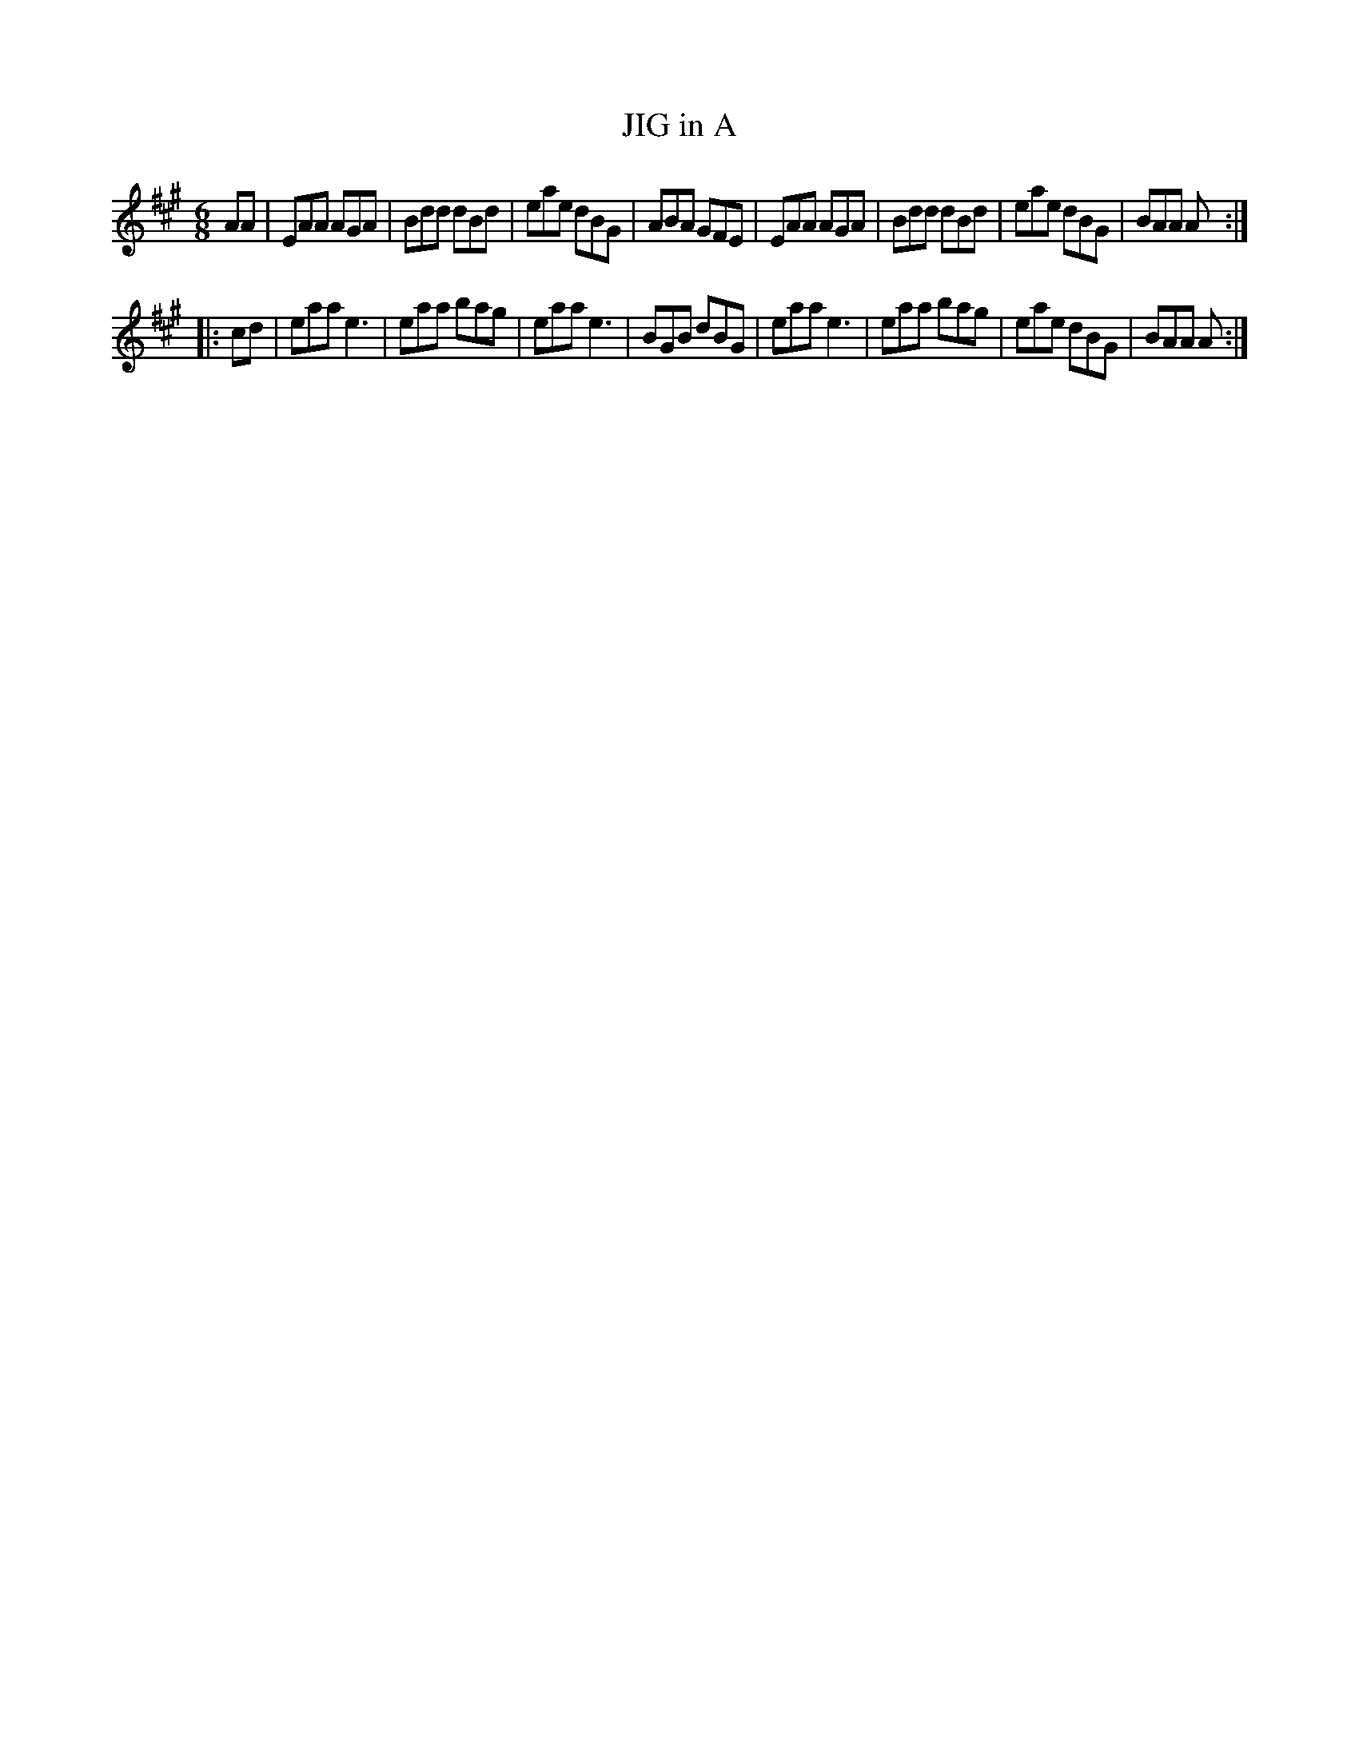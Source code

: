 X: 4222
T: JIG in A
R: Jig
%R: jig
B: James Kerr "Merry Melodies" v.4 p.25 #222
Z: 2016 John Chambers <jc:trillian.mit.edu>
M: 6/8
L: 1/8
K: A
AA |\
EAA AGA | Bdd dBd | eae dBG | ABA GFE |\
EAA AGA | Bdd dBd | eae dBG | BAA A :|
|: cd |\
eaa e3 | eaa bag | eaa e3 | BGB dBG |\
eaa e3 | eaa bag | eae dBG | BAA A :|
